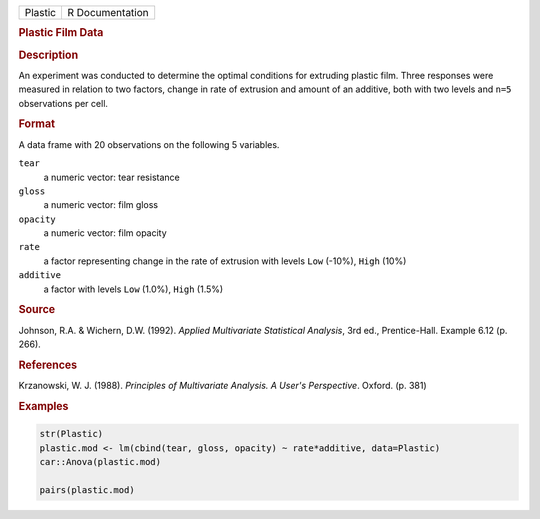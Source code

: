 .. container::

   .. container::

      ======= ===============
      Plastic R Documentation
      ======= ===============

      .. rubric:: Plastic Film Data
         :name: plastic-film-data

      .. rubric:: Description
         :name: description

      An experiment was conducted to determine the optimal conditions
      for extruding plastic film. Three responses were measured in
      relation to two factors, change in rate of extrusion and amount of
      an additive, both with two levels and ``n=5`` observations per
      cell.

      .. rubric:: Format
         :name: format

      A data frame with 20 observations on the following 5 variables.

      ``tear``
         a numeric vector: tear resistance

      ``gloss``
         a numeric vector: film gloss

      ``opacity``
         a numeric vector: film opacity

      ``rate``
         a factor representing change in the rate of extrusion with
         levels ``Low`` (-10%), ``High`` (10%)

      ``additive``
         a factor with levels ``Low`` (1.0%), ``High`` (1.5%)

      .. rubric:: Source
         :name: source

      Johnson, R.A. & Wichern, D.W. (1992). *Applied Multivariate
      Statistical Analysis*, 3rd ed., Prentice-Hall. Example 6.12 (p.
      266).

      .. rubric:: References
         :name: references

      Krzanowski, W. J. (1988). *Principles of Multivariate Analysis. A
      User's Perspective*. Oxford. (p. 381)

      .. rubric:: Examples
         :name: examples

      .. code:: R

         str(Plastic)
         plastic.mod <- lm(cbind(tear, gloss, opacity) ~ rate*additive, data=Plastic)
         car::Anova(plastic.mod)

         pairs(plastic.mod)
